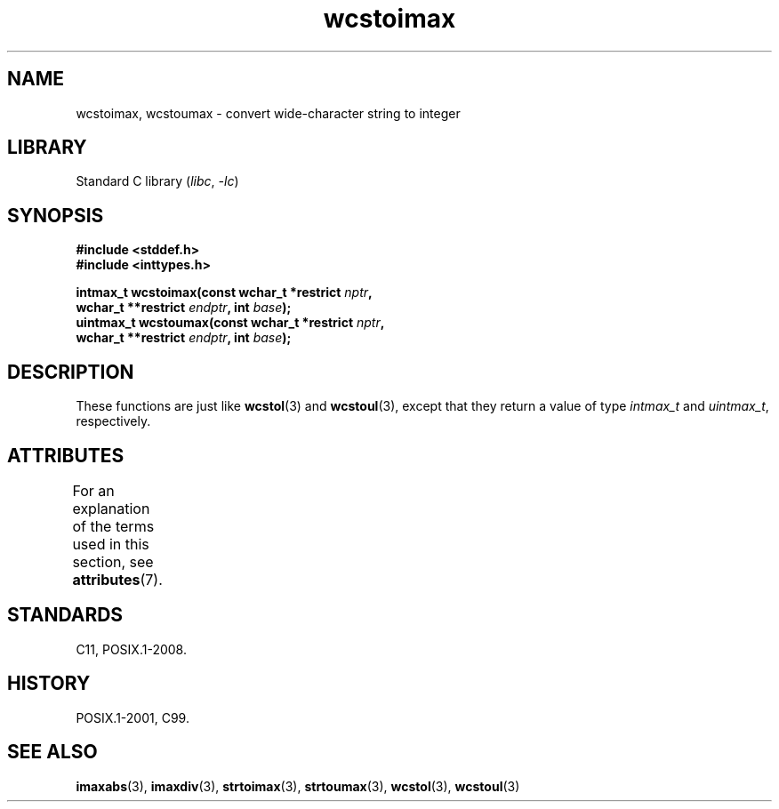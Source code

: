 '\" t
.\" Copyright (c) 2003 Andries Brouwer (aeb@cwi.nl)
.\"
.\" SPDX-License-Identifier: GPL-2.0-or-later
.\"
.TH wcstoimax 3 (date) "Linux man-pages (unreleased)"
.SH NAME
wcstoimax, wcstoumax \- convert wide-character string to integer
.SH LIBRARY
Standard C library
.RI ( libc ", " \-lc )
.SH SYNOPSIS
.nf
.B #include <stddef.h>
.B #include <inttypes.h>
.P
.BI "intmax_t wcstoimax(const wchar_t *restrict " nptr ,
.BI "                   wchar_t **restrict " endptr ", int " base );
.BI "uintmax_t wcstoumax(const wchar_t *restrict " nptr ,
.BI "                   wchar_t **restrict " endptr ", int " base );
.fi
.SH DESCRIPTION
These functions are just like
.BR wcstol (3)
and
.BR wcstoul (3),
except that they return a value of type
.I intmax_t
and
.IR uintmax_t ,
respectively.
.SH ATTRIBUTES
For an explanation of the terms used in this section, see
.BR attributes (7).
.TS
allbox;
lbx lb lb
l l l.
Interface	Attribute	Value
T{
.na
.nh
.BR wcstoimax (),
.BR wcstoumax ()
T}	Thread safety	MT-Safe locale
.TE
.SH STANDARDS
C11, POSIX.1-2008.
.SH HISTORY
POSIX.1-2001, C99.
.SH SEE ALSO
.BR imaxabs (3),
.BR imaxdiv (3),
.BR strtoimax (3),
.BR strtoumax (3),
.\" FIXME . the pages referred to by the following xrefs are not yet written
.BR wcstol (3),
.BR wcstoul (3)
